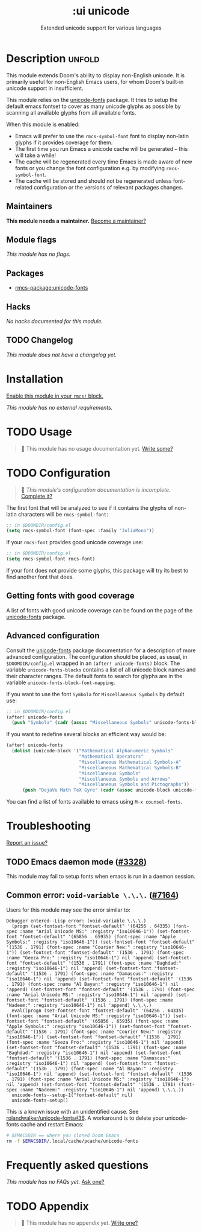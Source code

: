 #+title:    :ui unicode
#+subtitle: Extended unicode support for various languages
#+created:  June 08, 2020
#+since:    2.0.0

* Description :unfold:
This module extends Doom's ability to display non-English unicode. It is
primarily useful for non-English Emacs users, for whom Doom's built-in unicode
support in insufficient.

This module relies on the [[https://github.com/rolandwalker/unicode-fonts][unicode-fonts]] package. It tries to setup the default
emacs fontset to cover as many unicode glyphs as possible by scanning all
available glyphs from all available fonts.

When this module is enabled:
- Emacs will prefer to use the ~rmcs-symbol-font~ font to display non-latin
  glyphs if it provides coverage for them.
- The first time you run Emacs a unicode cache will be generated -- this will
  take a while!
- The cache will be regenerated every time Emacs is made aware of new fonts or
  you change the font configuration e.g. by modifying ~rmcs-symbol-font~.
- The cache will be stored and should not be regenerated unless font-related
  configuration or the versions of relevant packages changes.

** Maintainers
*This module needs a maintainer.* [[rmcs-contrib-maintainer:][Become a maintainer?]]

** Module flags
/This module has no flags./

** Packages
- [[rmcs-package:unicode-fonts]]

** Hacks
/No hacks documented for this module./

** TODO Changelog
# This section will be machine generated. Don't edit it by hand.
/This module does not have a changelog yet./

* Installation
[[id:01cffea4-3329-45e2-a892-95a384ab2338][Enable this module in your ~rmcs!~ block.]]

/This module has no external requirements./

* TODO Usage
#+begin_quote
 󱌣 This module has no usage documentation yet. [[rmcs-contrib-module:][Write some?]]
#+end_quote

* TODO Configuration
#+begin_quote
 󱌣 /This module's configuration documentation is incomplete./ [[rmcs-contrib-module:][Complete it?]]
#+end_quote

The first font that will be analyzed to see if it contains the glyphs of
non-latin characters will be ~rmcs-symbol-font~:
#+begin_src emacs-lisp
;; in $DOOMDIR/config.el
(setq rmcs-symbol-font (font-spec :family "JuliaMono"))
#+end_src

If your ~rmcs-font~ provides good unicode coverage use:
#+begin_src emacs-lisp
;; in $DOOMDIR/config.el
(setq rmcs-symbol-font rmcs-font)
#+end_src

If your font does not provide some glyphs, this package will try its best to
find another font that does.

** Getting fonts with good coverage
A list of fonts with good unicode coverage can be found on the page of the
[[https://github.com/rolandwalker/unicode-fonts#minimum-useful-fonts][unicode-fonts]] package.

** Advanced configuration
Consult the [[https://github.com/rolandwalker/unicode-fonts][unicode-fonts]] package documentation for a description of more
advanced configuration. The configuration should be placed, as usual, in
=$DOOMDIR/config.el= wrapped in an ~(after! unicode-fonts)~ block. The variable
~unicode-fonts-blocks~ contains a list of all unicode block names and their
character ranges. The default fonts to search for glyphs are in the variable
~unicode-fonts-block-font-mapping~.

If you want to use the font =Symbola= for =Miscellaneous Symbols= by default
use:
#+begin_src emacs-lisp
;; in $DOOMDIR/config.el
(after! unicode-fonts
  (push "Symbola" (cadr (assoc "Miscellaneous Symbols" unicode-fonts-block-font-mapping))))
#+end_src

If you want to redefine several blocks an efficient way would be:
#+begin_src emacs-lisp
(after! unicode-fonts
  (dolist (unicode-block '("Mathematical Alphanumeric Symbols"
                           "Mathematical Operators"
                           "Miscellaneous Mathematical Symbols-A"
                           "Miscellaneous Mathematical Symbols-B"
                           "Miscellaneous Symbols"
                           "Miscellaneous Symbols and Arrows"
                           "Miscellaneous Symbols and Pictographs"))
      (push "DejaVu Math TeX Gyre" (cadr (assoc unicode-block unicode-fonts-block-font-mapping)))))
#+end_src

You can find a list of fonts available to emacs using ~M-x counsel-fonts~.

* Troubleshooting
[[rmcs-report:][Report an issue?]]

** TODO Emacs daemon mode ([[rmcs-ref:][#3328]])
This module may fail to setup fonts when emacs is run in a daemon session.

** Common error: ~void-variable \.\.\.~ ([[rmcs-ref:][#7164]])
Users for this module may see the error similar to:

#+begin_src
Debugger entered--Lisp error: (void-variable \.\.\.)
  (progn (set-fontset-font "fontset-default" '(64256 . 64335) (font-spec :name "Arial Unicode MS:" :registry "iso10646-1")) (set-fontset-font "fontset-default" '(65856 . 65935) (font-spec :name "Apple Symbols:" :registry "iso10646-1")) (set-fontset-font "fontset-default" '(1536 . 1791) (font-spec :name "Courier New:" :registry "iso10646-1")) (set-fontset-font "fontset-default" '(1536 . 1791) (font-spec :name "Geeza Pro:" :registry "iso10646-1") nil 'append) (set-fontset-font "fontset-default" '(1536 . 1791) (font-spec :name "Baghdad:" :registry "iso10646-1") nil 'append) (set-fontset-font "fontset-default" '(1536 . 1791) (font-spec :name "Damascus:" :registry "iso10646-1") nil 'append) (set-fontset-font "fontset-default" '(1536 . 1791) (font-spec :name "Al Bayan:" :registry "iso10646-1") nil 'append) (set-fontset-font "fontset-default" '(1536 . 1791) (font-spec :name "Arial Unicode MS:" :registry "iso10646-1") nil 'append) (set-fontset-font "fontset-default" '(1536 . 1791) (font-spec :name "Nadeem:" :registry "iso10646-1") nil 'append) \.\.\.)
  eval((progn (set-fontset-font "fontset-default" '(64256 . 64335) (font-spec :name "Arial Unicode MS:" :registry "iso10646-1")) (set-fontset-font "fontset-default" '(65856 . 65935) (font-spec :name "Apple Symbols:" :registry "iso10646-1")) (set-fontset-font "fontset-default" '(1536 . 1791) (font-spec :name "Courier New:" :registry "iso10646-1")) (set-fontset-font "fontset-default" '(1536 . 1791) (font-spec :name "Geeza Pro:" :registry "iso10646-1") nil 'append) (set-fontset-font "fontset-default" '(1536 . 1791) (font-spec :name "Baghdad:" :registry "iso10646-1") nil 'append) (set-fontset-font "fontset-default" '(1536 . 1791) (font-spec :name "Damascus:" :registry "iso10646-1") nil 'append) (set-fontset-font "fontset-default" '(1536 . 1791) (font-spec :name "Al Bayan:" :registry "iso10646-1") nil 'append) (set-fontset-font "fontset-default" '(1536 . 1791) (font-spec :name "Arial Unicode MS:" :registry "iso10646-1") nil 'append) (set-fontset-font "fontset-default" '(1536 . 1791) (font-spec :name "Nadeem:" :registry "iso10646-1") nil 'append) \.\.\.))
  unicode-fonts--setup-1("fontset-default" nil)
  unicode-fonts-setup()
#+end_src

This is a known issue with an unidentified cause. See
[[rmcs-ref:][rolandwalker/unicode-fonts#36]]. A workaround is to delete your
unicode-fonts cache and restart Emacs:
#+begin_src bash
# $EMACSDIR == where you cloned Doom Emacs
rm -f $EMACSDIR/.local/cache/pcache/unicode-fonts
#+end_src

* Frequently asked questions
/This module has no FAQs yet./ [[rmcs-suggest-faq:][Ask one?]]

* TODO Appendix
#+begin_quote
 󱌣 This module has no appendix yet. [[rmcs-contrib-module:][Write one?]]
#+end_quote
